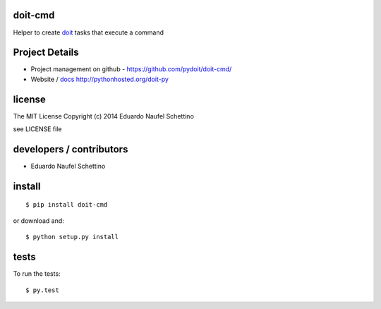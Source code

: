 doit-cmd
=========

Helper to create `doit`_ tasks that execute a command


.. _doit: http://pydoit.org


.. display some badges

.. image:: https://travis-ci.org/pydoit/doit-cmd.png?branch=master
  :target: https://travis-ci.org/pydoit/doit-cmd

.. image:: https://coveralls.io/repos/pydoit/doit-cmd/badge.png
        :target: https://coveralls.io/r/pydoit/doit-cmd



Project Details
===============

- Project management on github - https://github.com/pydoit/doit-cmd/
- Website / `docs`_ http://pythonhosted.org/doit-py

.. _docs: http://pythonhosted.org/doit-py


license
=======

The MIT License
Copyright (c) 2014 Eduardo Naufel Schettino

see LICENSE file


developers / contributors
==========================

- Eduardo Naufel Schettino


install
=======

::

 $ pip install doit-cmd

or download and::

 $ python setup.py install


tests
=======

To run the tests::

  $ py.test

